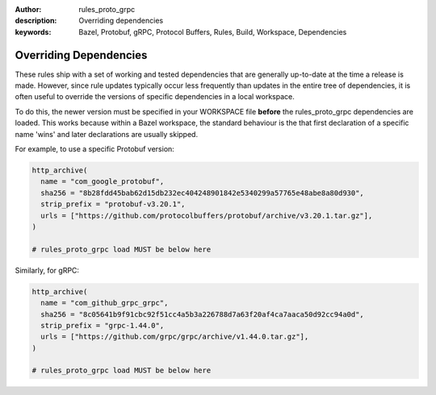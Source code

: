 :author: rules_proto_grpc
:description: Overriding dependencies
:keywords: Bazel, Protobuf, gRPC, Protocol Buffers, Rules, Build, Workspace, Dependencies

.. _sec_custom_plugins:

Overriding Dependencies
=======================

These rules ship with a set of working and tested dependencies that are generally up-to-date at the
time a release is made. However, since rule updates typically occur less frequently than updates in
the entire tree of dependencies, it is often useful to override the versions of specific
dependencies in a local workspace.

To do this, the newer version must be specified in your WORKSPACE file **before** the
rules_proto_grpc dependencies are loaded. This works because within a Bazel workspace, the standard
behaviour is the that first declaration of a specific name 'wins' and later declarations are usually
skipped.

For example, to use a specific Protobuf version:

.. code-block:: python

   http_archive(
     name = "com_google_protobuf",
     sha256 = "8b28fdd45bab62d15db232ec404248901842e5340299a57765e48abe8a80d930",
     strip_prefix = "protobuf-v3.20.1",
     urls = ["https://github.com/protocolbuffers/protobuf/archive/v3.20.1.tar.gz"],
   )

   # rules_proto_grpc load MUST be below here

Similarly, for gRPC:

.. code-block:: python

   http_archive(
     name = "com_github_grpc_grpc",
     sha256 = "8c05641b9f91cbc92f51cc4a5b3a226788d7a63f20af4ca7aaca50d92cc94a0d",
     strip_prefix = "grpc-1.44.0",
     urls = ["https://github.com/grpc/grpc/archive/v1.44.0.tar.gz"],
   )

   # rules_proto_grpc load MUST be below here
